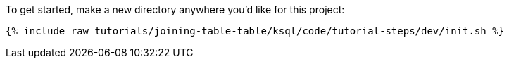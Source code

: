 To get started, make a new directory anywhere you'd like for this project:

+++++
<pre class="snippet"><code class="shell">{% include_raw tutorials/joining-table-table/ksql/code/tutorial-steps/dev/init.sh %}</code></pre>
+++++
